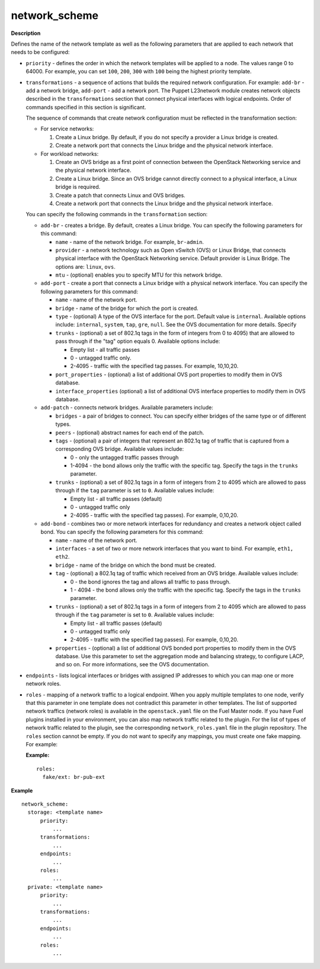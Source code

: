 .. _network-scheme:

network_scheme
--------------

**Description**

Defines the name of the network template as well as the following
parameters that are applied to each network that needs to be
configured:

* ``priority`` - defines the order in which the network templates will
  be applied to a node. The values range 0 to 64000.
  For example, you can set ``100``, ``200``, ``300`` with ``100``
  being the highest priority template.

* ``transformations`` - a sequence of actions that builds the required
  network configuration. For example: ``add-br`` - add a network
  bridge, ``add-port`` - add a network port. The Puppet L23network
  module creates network objects described in the ``transformations``
  section that connect physical interfaces with logical endpoints. Order
  of commands specified in this section is significant.

  The sequence of commands that create network configuration must
  be reflected in the transformation section:

  * For service networks:

    #. Create a Linux bridge. By default, if you do not specify a
       provider a Linux bridge is created.
    #. Create a network port that connects the Linux bridge and the
       physical network interface.

  * For workload networks:

    #. Create an OVS bridge as a first point of connection between
       the OpenStack Networking service and the physical network
       interface.

    #. Create a Linux bridge. Since an OVS bridge cannot directly connect
       to a physical interface, a Linux bridge is required.

    #. Create a patch that connects Linux and OVS bridges.

    #. Create a network port that connects the Linux bridge and the
       physical network interface.

  You can specify the following commands in the ``transformation``
  section:

  * ``add-br`` - creates a bridge. By default, creates a Linux
    bridge. You can specify the following parameters for this command:

    * ``name`` - name of the network bridge. For example, ``br-admin``.

    * ``provider`` - a network technology such as Open vSwitch (OVS) or
      Linux Bridge, that connects physical interface with
      the OpenStack Networking service. Default provider is Linux
      Bridge. The options are: ``linux``, ``ovs``.

    * ``mtu`` - (optional) enables you to specify MTU for this network bridge.

  * ``add-port`` - create a port that connects a Linux bridge with a
    physical network interface. You can specify the following parameters
    for this command:

    * ``name`` - name of the network port.

    * ``bridge`` - name of the bridge for which the port is created.

    * ``type`` - (optional) A type of the OVS interface for the port.
      Default value is ``internal``. Available options include:
      ``internal``, ``system``, ``tap``, ``gre``, ``null``.
      See the OVS documentation for more details. Specify

    * ``trunks`` - (optional) a set of 802.1q tags in the form of integers
      from 0 to 4095) that are allowed to pass through if the "tag"
      option equals 0. Available options include:

      * Empty list - all traffic passes
      * 0 - untagged traffic only.
      * 2-4095 - traffic with the specified tag passes.
        For example, 10,10,20.

    * ``port_properties`` - (optional) a list of additional OVS port
      properties to modify them in OVS database.

    * ``interface_properties`` (optional) a list of additional OVS interface
      properties to modify them in OVS database.

  * ``add-patch`` - connects network bridges. Available parameters include:

    * ``bridges`` - a pair of bridges to connect. You can specify either
      bridges of the same type or of different types.

    * ``peers`` - (optional) abstract names for each end of the patch.

    * ``tags`` - (optional) a pair of integers that represent an
      802.1q tag of traffic that is captured from a corresponding
      OVS bridge. Available values include:

      * 0 - only the untagged traffic passes through
      * 1-4094 - the bond allows only the traffic with the specific tag.
        Specify the tags in the ``trunks`` parameter.

    * ``trunks`` - (optional) a set of 802.1q tags in a form of
      integers from 2 to 4095 which are allowed to pass through if the
      ``tag`` parameter is set to ``0``. Available values include:

      * Empty list - all traffic passes (default)
      * 0 - untagged traffic only
      * 2-4095 - traffic with the specified tag passes). For example, 0,10,20.

  * ``add-bond`` - combines two or more network interfaces for redundancy
    and creates a network object called bond. You can specify
    the following parameters for this command:

    * ``name`` - name of the network port.

    * ``interfaces`` - a set of two or more network interfaces that you
      want to bind. For example, ``eth1, eth2``.

    * ``bridge`` - name of the bridge on which the bond must be created.

    * ``tag`` - (optional) a 802.1q tag of traffic which
      received from an OVS bridge. Available values include:

      * 0 - the bond ignores the tag and allows all traffic to pass
        through.

      * 1 - 4094 - the bond allows only the traffic with the specific tag.
        Specify the tags in the ``trunks`` parameter.

    * ``trunks`` - (optional) a set of 802.1q tags in a form of
      integers from 2 to 4095 which are allowed to pass through if the
      ``tag`` parameter is set to ``0``. Available values include:

      * Empty list - all traffic passes (default)
      * 0 - untagged traffic only
      * 2-4095 - traffic with the specified tag passes). For example, 0,10,20.

    * ``properties`` - (optional) a list of additional OVS bonded port
      properties to modify them in the OVS database. Use this parameter
      to set the aggregation mode and balancing strategy, to configure LACP,
      and so on. For more informations, see the OVS documentation.

* ``endpoints`` - lists logical interfaces or bridges
  with assigned IP addresses to which you can map one or more network
  roles.

* ``roles`` - mapping of a network traffic to a logical endpoint. When you
  apply multiple templates to one node, verify that this parameter
  in one template does not contradict this parameter in other templates.
  The list of supported network traffics (network roles) is available in the
  ``openstack.yaml`` file on the Fuel Master node. If you have Fuel plugins
  installed in your environment, you can also map network traffic related
  to the plugin. For the list of types of network traffic related to the
  plugin, see the corresponding ``network_roles.yaml`` file in the plugin
  repository.
  The ``roles`` section cannot be empty. If you do not want to specify any
  mappings, you must create one fake mapping. For example:

  **Example:**

  ::

    roles:
      fake/ext: br-pub-ext


**Example**

::

  network_scheme:
    storage: <template name>
        priority:
            ...
        transformations:
            ...
        endpoints:
            ...
        roles:
            ...
    private: <template name>
        priority:
            ...
        transformations:
            ...
        endpoints:
            ...
        roles:
            ...

.. seealso::

   - `Network template spec
     <https://specs.openstack.org/openstack/fuel-specs/specs/7.0/networking-templates.html>`_
   - `Virtual IP reservation for Fuel plugins
     <https://wiki.openstack.org/wiki/Fuel/Plugins#Virtual_IP_reservation_via_Fuel_Plugin.27s_metadata>`_
